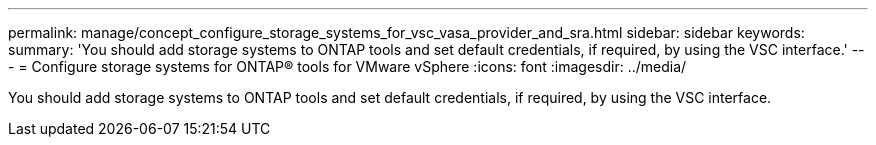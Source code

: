 ---
permalink: manage/concept_configure_storage_systems_for_vsc_vasa_provider_and_sra.html
sidebar: sidebar
keywords:
summary: 'You should add storage systems to ONTAP tools and set default credentials, if required, by using the VSC interface.'
---
= Configure storage systems for ONTAP® tools for VMware vSphere
:icons: font
:imagesdir: ../media/

[.lead]
You should add storage systems to ONTAP tools and set default credentials, if required, by using the VSC interface.
